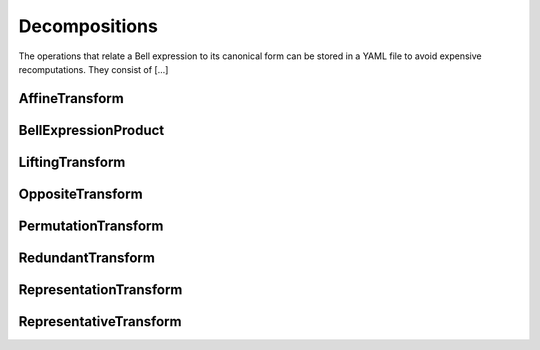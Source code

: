 Decompositions
==============

The operations that relate a Bell expression to its canonical form can be stored in a YAML file to avoid expensive recomputations. They consist of [...]

.. todo:: Describe decompositions

AffineTransform
---------------

BellExpressionProduct
---------------------

LiftingTransform
----------------

OppositeTransform
-----------------

PermutationTransform
--------------------

RedundantTransform
------------------

RepresentationTransform
-----------------------

RepresentativeTransform
-----------------------

